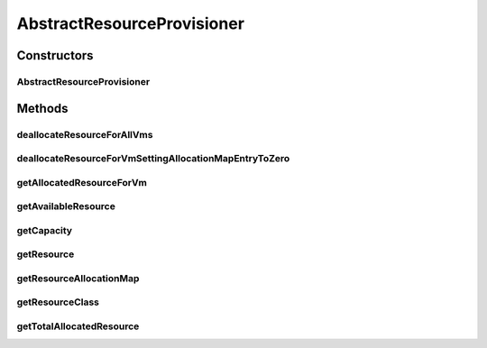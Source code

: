 .. java:import:: java.util HashMap

.. java:import:: java.util Map

.. java:import:: java.util Objects

.. java:import:: org.cloudbus.cloudsim.vms Vm

.. java:import:: org.cloudbus.cloudsim.resources ResourceManageable

AbstractResourceProvisioner
===========================

.. java:package:: org.cloudbus.cloudsim.provisioners
   :noindex:

.. java:type:: public abstract class AbstractResourceProvisioner implements ResourceProvisioner

   An abstract class that implements the basic features of a provisioning policy used by a host to allocate a given resource to virtual machines inside it.

   :author: Rodrigo N. Calheiros, Anton Beloglazov, Manoel Campos da Silva Filho

   **See also:** :java:ref:`ResourceProvisioner`

Constructors
------------
AbstractResourceProvisioner
^^^^^^^^^^^^^^^^^^^^^^^^^^^

.. java:constructor:: public AbstractResourceProvisioner(ResourceManageable resource)
   :outertype: AbstractResourceProvisioner

   Creates a new ResourceManageable Provisioner.

   :param resource: The resource to be managed by the provisioner

Methods
-------
deallocateResourceForAllVms
^^^^^^^^^^^^^^^^^^^^^^^^^^^

.. java:method:: @Override public void deallocateResourceForAllVms()
   :outertype: AbstractResourceProvisioner

deallocateResourceForVmSettingAllocationMapEntryToZero
^^^^^^^^^^^^^^^^^^^^^^^^^^^^^^^^^^^^^^^^^^^^^^^^^^^^^^

.. java:method:: protected abstract long deallocateResourceForVmSettingAllocationMapEntryToZero(Vm vm)
   :outertype: AbstractResourceProvisioner

   Deallocate the resource for the given VM, without removing the VM fro the allocation map. The resource usage of the VM entry on the allocation map is just set to 0.

   :param vm: the VM to deallocate resource
   :return: the amount of allocated VM resource or zero if VM is not found

getAllocatedResourceForVm
^^^^^^^^^^^^^^^^^^^^^^^^^

.. java:method:: @Override public long getAllocatedResourceForVm(Vm vm)
   :outertype: AbstractResourceProvisioner

getAvailableResource
^^^^^^^^^^^^^^^^^^^^

.. java:method:: @Override public long getAvailableResource()
   :outertype: AbstractResourceProvisioner

getCapacity
^^^^^^^^^^^

.. java:method:: @Override public long getCapacity()
   :outertype: AbstractResourceProvisioner

getResource
^^^^^^^^^^^

.. java:method:: protected ResourceManageable getResource()
   :outertype: AbstractResourceProvisioner

   :return: the resource

getResourceAllocationMap
^^^^^^^^^^^^^^^^^^^^^^^^

.. java:method:: protected Map<Vm, Long> getResourceAllocationMap()
   :outertype: AbstractResourceProvisioner

   :return: the resourceAllocationMap

getResourceClass
^^^^^^^^^^^^^^^^

.. java:method:: protected Class<? extends ResourceManageable> getResourceClass()
   :outertype: AbstractResourceProvisioner

   :return: the resourceClass

getTotalAllocatedResource
^^^^^^^^^^^^^^^^^^^^^^^^^

.. java:method:: @Override public long getTotalAllocatedResource()
   :outertype: AbstractResourceProvisioner

